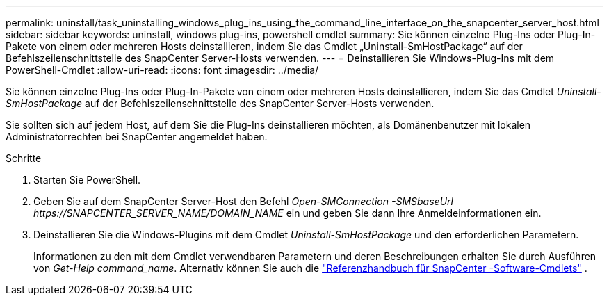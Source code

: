 ---
permalink: uninstall/task_uninstalling_windows_plug_ins_using_the_command_line_interface_on_the_snapcenter_server_host.html 
sidebar: sidebar 
keywords: uninstall, windows plug-ins, powershell cmdlet 
summary: Sie können einzelne Plug-Ins oder Plug-In-Pakete von einem oder mehreren Hosts deinstallieren, indem Sie das Cmdlet „Uninstall-SmHostPackage“ auf der Befehlszeilenschnittstelle des SnapCenter Server-Hosts verwenden. 
---
= Deinstallieren Sie Windows-Plug-Ins mit dem PowerShell-Cmdlet
:allow-uri-read: 
:icons: font
:imagesdir: ../media/


[role="lead"]
Sie können einzelne Plug-Ins oder Plug-In-Pakete von einem oder mehreren Hosts deinstallieren, indem Sie das Cmdlet _Uninstall-SmHostPackage_ auf der Befehlszeilenschnittstelle des SnapCenter Server-Hosts verwenden.

Sie sollten sich auf jedem Host, auf dem Sie die Plug-Ins deinstallieren möchten, als Domänenbenutzer mit lokalen Administratorrechten bei SnapCenter angemeldet haben.

.Schritte
. Starten Sie PowerShell.
. Geben Sie auf dem SnapCenter Server-Host den Befehl _Open-SMConnection -SMSbaseUrl \https://SNAPCENTER_SERVER_NAME/DOMAIN_NAME_ ein und geben Sie dann Ihre Anmeldeinformationen ein.
. Deinstallieren Sie die Windows-Plugins mit dem Cmdlet _Uninstall-SmHostPackage_ und den erforderlichen Parametern.
+
Informationen zu den mit dem Cmdlet verwendbaren Parametern und deren Beschreibungen erhalten Sie durch Ausführen von _Get-Help command_name_.  Alternativ können Sie auch die https://docs.netapp.com/us-en/snapcenter-cmdlets/index.html["Referenzhandbuch für SnapCenter -Software-Cmdlets"^] .


